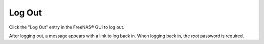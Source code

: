 .. index:: Log Out
.. _Log Out:

Log Out
=======

Click the "Log Out" entry in the FreeNAS® GUI to log out.

After logging out, a message appears with a link to log back in. When
logging back in, the *root* password is required.
